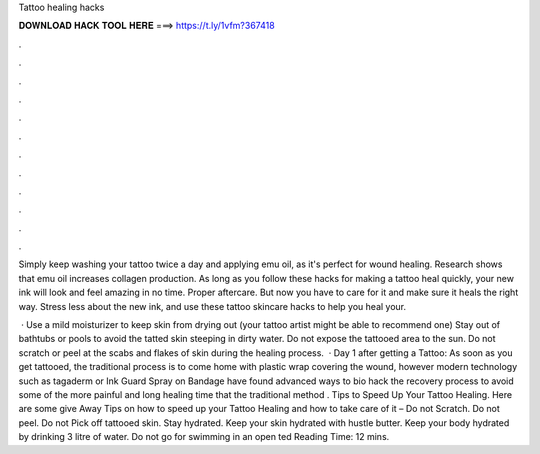 Tattoo healing hacks



𝐃𝐎𝐖𝐍𝐋𝐎𝐀𝐃 𝐇𝐀𝐂𝐊 𝐓𝐎𝐎𝐋 𝐇𝐄𝐑𝐄 ===> https://t.ly/1vfm?367418



.



.



.



.



.



.



.



.



.



.



.



.

Simply keep washing your tattoo twice a day and applying emu oil, as it's perfect for wound healing. Research shows that emu oil increases collagen production. As long as you follow these hacks for making a tattoo heal quickly, your new ink will look and feel amazing in no time. Proper aftercare. But now you have to care for it and make sure it heals the right way. Stress less about the new ink, and use these tattoo skincare hacks to help you heal your.

 · Use a mild moisturizer to keep skin from drying out (your tattoo artist might be able to recommend one) Stay out of bathtubs or pools to avoid the tatted skin steeping in dirty water. Do not expose the tattooed area to the sun. Do not scratch or peel at the scabs and flakes of skin during the healing process.  · Day 1 after getting a Tattoo: As soon as you get tattooed, the traditional process is to come home with plastic wrap covering the wound, however modern technology such as tagaderm or Ink Guard Spray on Bandage have found advanced ways to bio hack the recovery process to avoid some of the more painful and long healing time that the traditional method . Tips to Speed Up Your Tattoo Healing. Here are some give Away Tips on how to speed up your Tattoo Healing and how to take care of it – Do not Scratch. Do not peel. Do not Pick off tattooed skin. Stay hydrated. Keep your skin hydrated with hustle butter. Keep your body hydrated by drinking 3 litre of water. Do not go for swimming in an open ted Reading Time: 12 mins.
